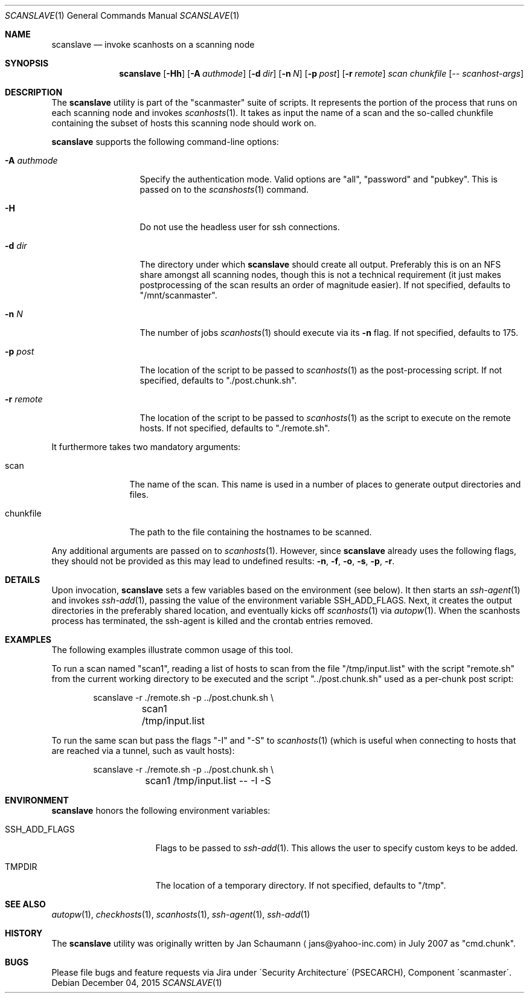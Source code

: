 .\"	$Id: scanslave.1 66 2011-01-28 21:59:41Z jans $
.\"	$URL: svn+ssh://svn.corp.yahoo.com/yahoo/tools/scanmaster/scanner/trunk/doc/scanslave.1 $
.\"
.\"	This manual page was originally written by Jan Schaumann
.\"	<jans@yahoo-inc.com> in May 2009.
.Dd December 04, 2015
.Dt SCANSLAVE 1
.Os
.Sh NAME
.Nm scanslave
.Nd invoke scanhosts on a scanning node
.Sh SYNOPSIS
.Nm
.Op Fl Hh
.Op Fl A Ar authmode
.Op Fl d Ar dir
.Op Fl n Ar N
.Op Fl p Ar post
.Op Fl r Ar remote
.Ar scan
.Ar chunkfile
.Op Ar -- scanhost-args
.Sh DESCRIPTION
The
.Nm
utility is part of the "scanmaster" suite of scripts.
It represents the portion of the process that runs on each scanning node
and invokes
.Xr scanhosts 1 .
It takes as input the name of a scan and the so-called chunkfile
containing the subset of hosts this scanning node should work on.
.Pp
.Nm
supports the following command-line options:
.Bl -tag -width A_authmode_
.It Fl A Ar authmode
Specify the authentication mode.
Valid options are "all", "password" and "pubkey".
This is passed on to the
.Xr scanshosts 1
command.
.It Fl H
Do not use the headless user for ssh connections.
.It Fl d Ar dir
The directory under which
.Nm
should create all output.
Preferably this is on an NFS share amongst all scanning nodes, though this
is not a technical requirement (it just makes postprocessing of the scan
results an order of magnitude easier).
If not specified, defaults to "/mnt/scanmaster".
.It Fl n Ar N
The number of jobs
.Xr scanhosts 1
should execute via its
.Fl n
flag.
If not specified, defaults to 175.
.It Fl p Ar post
The location of the script to be passed to
.Xr scanhosts 1
as the post-processing script.
If not specified, defaults to "./post.chunk.sh".
.It Fl r Ar remote
The location of the script to be passed to
.Xr scanhosts 1
as the script to execute on the remote hosts.
If not specified, defaults to "./remote.sh".
.El
.Pp
It furthermore takes two mandatory arguments:
.Bl -tag -width chunkfile_
.It scan
The name of the scan.
This name is used in a number of places to generate output directories and
files.
.It chunkfile
The path to the file containing the hostnames to be scanned.
.El
.Pp
Any additional arguments are passed on to
.Xr scanhosts 1 .
However, since
.Nm
already uses the following flags, they should not be provided as this may
lead to undefined results:
.Fl n ,
.Fl f ,
.Fl o ,
.Fl s ,
.Fl p ,
.Fl r .
.Sh DETAILS
Upon invocation,
.Nm
sets a few variables based on the environment (see below).
It then starts an
.Xr ssh-agent 1
and invokes
.Xr ssh-add 1 ,
passing the value of the environment variable SSH_ADD_FLAGS.
Next, it creates the output directories in the preferably shared location,
and eventually kicks off
.Xr scanhosts 1
via
.Xr autopw 1 .
When the scanhosts process has terminated, the ssh-agent is killed and the
crontab entries removed.
.Sh EXAMPLES
The following examples illustrate common usage of this tool.
.Pp
To run a scan named "scan1", reading a list of hosts to scan from the file
"/tmp/input.list" with the script "remote.sh" from the current working
directory to be executed and the script "../post.chunk.sh" used as a
per-chunk post script:
.Bd -literal -offset indent
scanslave -r ./remote.sh -p ../post.chunk.sh \\
	scan1 /tmp/input.list
.Ed
.Pp
To run the same scan but pass the flags "-I" and "-S" to
.Xr scanhosts 1
(which is useful when connecting to hosts that are reached via a tunnel,
such as vault hosts):
.Bd -literal -offset indent
scanslave -r ./remote.sh -p ../post.chunk.sh \\
	scan1 /tmp/input.list -- -I -S
.Ed
.Sh ENVIRONMENT
.Nm
honors the following environment variables:
.Bl -tag -width SSH_ADD_FLAGS_
.It SSH_ADD_FLAGS
Flags to be passed to
.Xr ssh-add 1 .
This allows the user to specify custom keys to be added.
.It TMPDIR
The location of a temporary directory.
If not specified, defaults to "/tmp".
.El
.Sh SEE ALSO
.Xr autopw 1 ,
.Xr checkhosts 1 ,
.Xr scanhosts 1 ,
.Xr ssh-agent 1 ,
.Xr ssh-add 1
.Sh HISTORY
The
.Nm
utility was originally written by
.An Jan Schaumann
.Aq jans@yahoo-inc.com
in July 2007 as "cmd.chunk".
.Sh BUGS
Please file bugs and feature requests via Jira under
\'Security Architecture\' (PSECARCH), Component
\'scanmaster\'.
